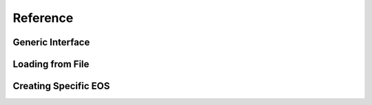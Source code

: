 
Reference
---------

Generic Interface
^^^^^^^^^^^^^^^^^

.. doxygenclass:: EOS_Toolkit::eos_thermal
   :project: RePrimAnd
   :members:

Loading from File
^^^^^^^^^^^^^^^^^

.. doxygenfunction:: EOS_Toolkit::load_eos_thermal
   :project: RePrimAnd

Creating Specific EOS
^^^^^^^^^^^^^^^^^^^^^

.. doxygenfunction:: EOS_Toolkit::make_eos_hybrid
   :project: RePrimAnd

.. doxygenfunction:: EOS_Toolkit::make_eos_idealgas
   :project: RePrimAnd

